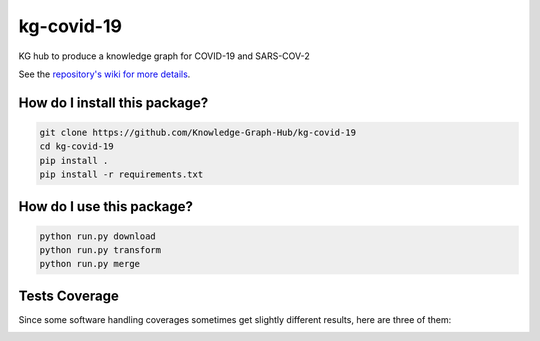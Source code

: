 kg-covid-19
=========================================================================================
|travis| |sonar_quality| |sonar_maintainability| |codacy|
|code_climate_maintainability|

KG hub to produce a knowledge graph for COVID-19 and SARS-COV-2

See the `repository's wiki for more details <https://github.com/kg-emerging-viruses/kg-emerging-viruses/wiki>`_.

How do I install this package?
----------------------------------------------

.. code:: shell

    git clone https://github.com/Knowledge-Graph-Hub/kg-covid-19
    cd kg-covid-19
    pip install .
    pip install -r requirements.txt

How do I use this package?
----------------------------------------------

.. code:: shell

    python run.py download
    python run.py transform
    python run.py merge


Tests Coverage
----------------------------------------------
Since some software handling coverages sometimes
get slightly different results, here are three of them:

|coveralls| |sonar_coverage| |code_climate_coverage|


.. |travis| image:: https://travis-ci.org/Knowledge-Graph-Hub/kg-covid-19.svg
   :target: https://travis-ci.org/github/Knowledge-Graph-Hub/kg-covid-19
   :alt: Travis CI build

.. |sonar_quality| image:: https://sonarcloud.io/api/project_badges/measure?project=Knowledge-Graph-Hub_kg-covid-19&metric=alert_status
    :target: https://sonarcloud.io/dashboard/index/Knowledge-Graph-Hub_kg-covid-19
    :alt: SonarCloud Quality

.. |sonar_maintainability| image:: https://sonarcloud.io/api/project_badges/measure?project=Knowledge-Graph-Hub_kg-covid-19&metric=sqale_rating
    :target: https://sonarcloud.io/dashboard/index/Knowledge-Graph-Hub_kg-covid-19
    :alt: SonarCloud Maintainability

.. |sonar_coverage| image:: https://sonarcloud.io/api/project_badges/measure?project=Knowledge-Graph-Hub_kg-covid-19&metric=coverage
    :target: https://sonarcloud.io/dashboard/index/Knowledge-Graph-Hub_kg-covid-19
    :alt: SonarCloud Coverage

.. |coveralls| image:: https://coveralls.io/repos/github/Knowledge-Graph-Hub/kg-covid-19/badge.svg?branch=master
    :target: https://coveralls.io/github/Knowledge-Graph-Hub/kg-covid-19?branch=master
    :alt: Coveralls Coverage

.. |pip| image:: https://badge.fury.io/py/kg-emerging-viruses.svg
    :target: https://badge.fury.io/py/kg-emerging-viruses
    :alt: Pypi project

.. |downloads| image:: https://pepy.tech/badge/kg-emerging-viruses
    :target: https://pepy.tech/badge/kg-emerging-viruses
    :alt: Pypi total project downloads

.. |codacy| image:: https://api.codacy.com/project/badge/Grade/3c470db3933a4e08a19b45a47213a6a8
    :target: https://www.codacy.com/manual/justaddcoffee/kg-emerging-viruses?utm_source=github.com&amp;utm_medium=referral&amp;utm_content=justaddcoffee/kg-emerging-viruses&amp;utm_campaign=Badge_Grade
    :alt: Codacy Maintainability

.. |code_climate_maintainability| image:: https://api.codeclimate.com/v1/badges/8916605867309f74c4b5/maintainability
    :target: https://codeclimate.com/github/justaddcoffee/kg-emerging-viruses/maintainability
    :alt: Maintainability

.. |code_climate_coverage| image:: https://api.codeclimate.com/v1/badges/8916605867309f74c4b5/test_coverage
    :target: https://codeclimate.com/github/justaddcoffee/kg-emerging-viruses/test_coverage
    :alt: Code Climate Coverage
